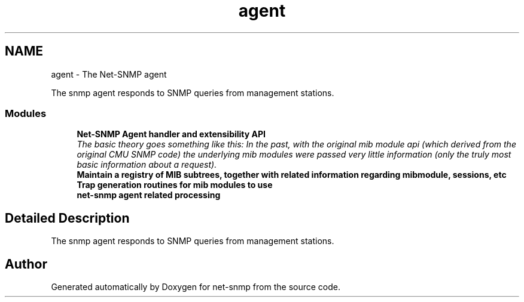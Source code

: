 .TH "agent" 3 "Thu Dec 8 2016" "Version 5.4.3.pre1" "net-snmp" \" -*- nroff -*-
.ad l
.nh
.SH NAME
agent \- The Net-SNMP agent
.PP
The snmp agent responds to SNMP queries from management stations\&.  

.SS "Modules"

.in +1c
.ti -1c
.RI "\fBNet\-SNMP Agent handler and extensibility API\fP"
.br
.RI "\fIThe basic theory goes something like this: In the past, with the original mib module api (which derived from the original CMU SNMP code) the underlying mib modules were passed very little information (only the truly most basic information about a request)\&. \fP"
.ti -1c
.RI "\fBMaintain a registry of MIB subtrees, together with related information regarding mibmodule, sessions, etc\fP"
.br
.ti -1c
.RI "\fBTrap generation routines for mib modules to use\fP"
.br
.ti -1c
.RI "\fBnet\-snmp agent related processing\fP"
.br
.in -1c
.SH "Detailed Description"
.PP 
The snmp agent responds to SNMP queries from management stations\&. 


.SH "Author"
.PP 
Generated automatically by Doxygen for net-snmp from the source code\&.
